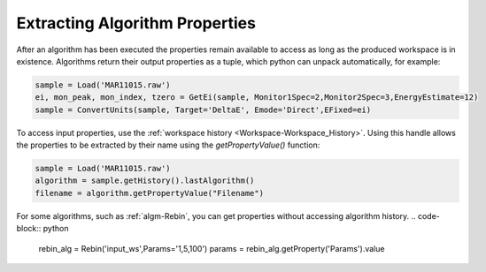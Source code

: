 .. _02_extracting_alg_prop:

===============================
Extracting Algorithm Properties
===============================

After an algorithm has been executed the properties remain available to access as long as the produced workspace is in existence.
Algorithms return their output properties as a tuple, which python can unpack automatically, for example:

.. code-block:: python

    sample = Load('MAR11015.raw')
    ei, mon_peak, mon_index, tzero = GetEi(sample, Monitor1Spec=2,Monitor2Spec=3,EnergyEstimate=12)
    sample = ConvertUnits(sample, Target='DeltaE', Emode='Direct',EFixed=ei)

To access input properties, use the :ref:`workspace history <Workspace-Workspace_History>`. Using this handle allows the properties to be extracted by their name using the `getPropertyValue()` function:

.. code-block:: python

    sample = Load('MAR11015.raw')
    algorithm = sample.getHistory().lastAlgorithm()
    filename = algorithm.getPropertyValue("Filename")

For some algorithms, such as :ref:`algm-Rebin`, you can get properties without accessing algorithm history.
.. code-block:: python

    rebin_alg = Rebin('input_ws',Params='1,5,100')
    params = rebin_alg.getProperty('Params').value